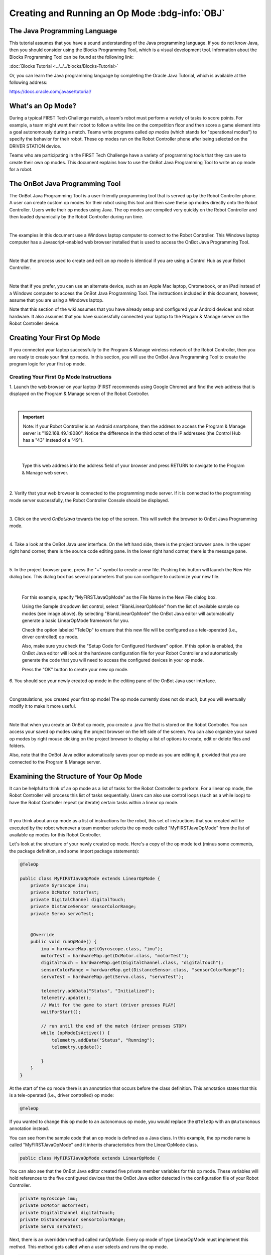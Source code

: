 Creating and Running an Op Mode :bdg-info:`OBJ`
===============================================

The Java Programming Language
~~~~~~~~~~~~~~~~~~~~~~~~~~~~~

This tutorial assumes that you have a sound understanding of the Java
programming language. If you do not know Java, then you should consider
using the Blocks Programming Tool, which is a visual development
tool. Information about the Blocks Programming Tool can be found at
the following link:

:doc:`Blocks Tutorial <../../../blocks/Blocks-Tutorial>`

Or, you can learn the Java programming language by completing the Oracle
Java Tutorial, which is available at the following address:

https://docs.oracle.com/javase/tutorial/

What's an Op Mode?
~~~~~~~~~~~~~~~~~~

During a typical FIRST Tech Challenge match, a team's robot must perform
a variety of tasks to score points. For example, a team might want their
robot to follow a white line on the competition floor and then score a
game element into a goal autonomously during a match. Teams write
programs called *op modes* (which stands for "operational modes") to
specify the behavior for their robot. These op modes run on the Robot
Controller phone after being selected on the DRIVER STATION device.

Teams who are participating in the FIRST Tech Challenge have a variety
of programming tools that they can use to create their own op modes.
This document explains how to use the OnBot Java Programming Tool to
write an op mode for a robot.

The OnBot Java Programming Tool
~~~~~~~~~~~~~~~~~~~~~~~~~~~~~~~

The OnBot Java Programming Tool is a user-friendly programming tool
that is served up by the Robot Controller phone. A user can create
custom op modes for their robot using this tool and then save these op
modes directly onto the Robot Controller. Users write their op modes
using Java. The op modes are compiled very quickly on the Robot
Controller and then loaded dynamically by the Robot Controller during
run time.

.. image:: images/OnBotDoc001_MainScreen.jpg
   :align: center

|

The examples in this document use a Windows laptop computer to connect
to the Robot Controller. This Windows laptop computer has a
Javascript-enabled web browser installed that is used to access the 
OnBot Java Programming Tool.

.. image:: images/BlocksPicture2.jpg
   :align: center

|

Note that the process used to create and edit an op mode is identical if
you are using a Control Hub as your Robot Controller.

.. image:: images/BlocksPicture2b.jpg
   :align: center

|

Note that if you prefer, you can use an alternate device, such as an
Apple Mac laptop, Chromebook, or an iPad instead of a Windows computer
to access the OnBot Java Programming Tool. The instructions included in
this document, however, assume that you are using a Windows laptop.

Note that this section of the wiki assumes that you have already setup
and configured your Android devices and robot hardware. It also assumes
that you have successfully connected your laptop to the Progam & Manage
server on the Robot Controller device.

Creating Your First Op Mode
~~~~~~~~~~~~~~~~~~~~~~~~~~~

If you connected your laptop successfully to the Program & Manage
wireless network of the Robot Controller, then you are ready to create
your first op mode. In this section, you will use the OnBot Java
Programming Tool to create the program logic for your first op mode.


Creating Your First Op Mode Instructions
----------------------------------------

1. Launch the web browser on your laptop (FIRST recommends using      
Google Chrome) and find the web address that is displayed on the      
Program & Manage screen of the Robot Controller. 

.. image:: images/WritingFirstOpModeStep1a.jpg
   :align: center

|

.. important:: Note: If your Robot Controller is an Android smartphone, then the address to access the Program & Manage server is "192.168.49.1:8080". Notice the difference in the third octet of the IP addresses (the Control Hub has a "43" instead of a "49").

.. image:: images/WritingFirstOpModeStep1aControlHub.jpg
   :align: center

|

   Type this web address into the address field of your browser and press RETURN to navigate to the Program & Manage web server.

.. image:: images/WritingFirstOpModeStep1bControlHub.jpg
   :align: center

|


2. Verify that your web browser is connected to the programming mode  
server. If it is connected to the programming mode server             
successfully, the Robot Controller Console should be displayed.       

.. image:: images/WritingFirstOpModeStep2ControlHub.jpg
   :align: center

|

3. Click on the word *OnBotJava* towards the top of the screen. This  
will switch the browser to OnBot Java Programming mode.               

.. image:: images/OnBotDoc_Step3_OnBotJavaButton.jpg
   :align: center

|

4. Take a look at the OnBot Java user interface. On the left hand     
side, there is the project browser pane. In the upper right hand      
corner, there is the source code editing pane. In the lower right     
hand corner, there is the message pane.  

.. image:: images/OnBotDoc_Step4_OnBotScreen.jpg
   :align: center

|

5. In the project browser pane, press the "+" symbol to create a new  
file. Pushing this button will launch the New File dialog box. This   
dialog box has several parameters that you can configure to customize 
your new file.                                                        

.. image:: images/OnBotDoc_Step5_NewFile.jpg
   :align: center

|

   For this example, specify "MyFIRSTJavaOpMode" as the File Name in the New File dialog box.

   Using the Sample dropdown list control, select "BlankLinearOpMode" from the list of available sample op modes (see image above).  By selecting "BlankLinearOpMode" the OnBot Java editor will automatically generate a basic LinearOpMode framework for you.

   Check the option labeled "TeleOp" to ensure that this new file will be configured as a tele-operated (i.e., driver controlled) op mode.
   
   Also, make sure you check the "Setup Code for Configured Hardware" option.  If this option is enabled, the OnBot Java editor will look at the hardware configuration file for your Robot Controller and automatically generate the code that you will need to access the configured devices in your op mode.

   Press the "OK" button to create your new op mode.

6. You should see your newly created op mode in the editing pane of   
the OnBot Java user interface.                                        

.. image:: images/OnBotDoc_Step6_NewOpModeEditPane.jpg
   :align: center

|

Congratulations, you created your first op mode! The op mode currently
does not do much, but you will eventually modify it to make it more
useful.

.. image:: images/OnBotDoc_Step6_ProjectBrowser.jpg
   :align: center

|

Note that when you create an OnBot op mode, you create a .java file that
is stored on the Robot Controller. You can access your saved op modes
using the project browser on the left side of the screen. You can also
organize your saved op modes by right mouse clicking on the project
browser to display a list of options to create, edit or delete files and
folders.

Also, note that the OnBot Java editor automatically saves your op mode
as you are editing it, provided that you are connected to the Program &
Manage server.

Examining the Structure of Your Op Mode
~~~~~~~~~~~~~~~~~~~~~~~~~~~~~~~~~~~~~~~

It can be helpful to think of an op mode as a list of tasks for the
Robot Controller to perform. For a linear op mode, the Robot Controller
will process this list of tasks sequentially. Users can also use control
loops (such as a while loop) to have the Robot Controller repeat (or
iterate) certain tasks within a linear op mode.

.. image:: images/ExaminingStructurePic2.jpg
   :align: center

|

If you think about an op mode as a list of instructions for the robot,
this set of instructions that you created will be executed by the robot
whenever a team member selects the op mode called "MyFIRSTJavaOpMode"
from the list of available op modes for this Robot Controller.

Let's look at the structure of your newly created op mode. Here's a copy
of the op mode text (minus some comments, the package definition, and
some import package statements):

.. code-block:: java

   @TeleOp

   public class MyFIRSTJavaOpMode extends LinearOpMode {
       private Gyroscope imu;
       private DcMotor motorTest;
       private DigitalChannel digitalTouch;
       private DistanceSensor sensorColorRange;
       private Servo servoTest;


       @Override
       public void runOpMode() {
           imu = hardwareMap.get(Gyroscope.class, "imu");
           motorTest = hardwareMap.get(DcMotor.class, "motorTest");
           digitalTouch = hardwareMap.get(DigitalChannel.class, "digitalTouch");
           sensorColorRange = hardwareMap.get(DistanceSensor.class, "sensorColorRange");
           servoTest = hardwareMap.get(Servo.class, "servoTest");

           telemetry.addData("Status", "Initialized");
           telemetry.update();
           // Wait for the game to start (driver presses PLAY)
           waitForStart();

           // run until the end of the match (driver presses STOP)
           while (opModeIsActive()) {
               telemetry.addData("Status", "Running");
               telemetry.update();

           }
       }
   }

At the start of the op mode there is an annotation that occurs before
the class definition. This annotation states that this is a
tele-operated (i.e., driver controlled) op mode:

.. code-block:: java

   @TeleOp

If you wanted to change this op mode to an autonomous op mode, you would
replace the ``@TeleOp`` with an ``@Autonomous`` annotation instead.

You can see from the sample code that an op mode is defined as a Java
class. In this example, the op mode name is called "MyFIRSTJavaOpMode"
and it inherits characteristics from the LinearOpMode class.

.. code-block:: java

   public class MyFIRSTJavaOpMode extends LinearOpMode {

You can also see that the OnBot Java editor created five private member
variables for this op mode. These variables will hold references to the
five configured devices that the OnBot Java editor detected in the
configuration file of your Robot Controller.

.. code-block:: java

       private Gyroscope imu;
       private DcMotor motorTest;
       private DigitalChannel digitalTouch;
       private DistanceSensor sensorColorRange;
       private Servo servoTest;

Next, there is an overridden method called runOpMode. Every op mode of
type LinearOpMode must implement this method. This method gets called
when a user selects and runs the op mode.

.. code-block:: java

       @Override
       public void runOpMode() {

At the start of the runOpMode method, the op mode uses an object named
hardwareMap to get references to the hardware devices that are listed in
the Robot Controller's configuration file:

.. code-block:: java

           imu = hardwareMap.get(Gyroscope.class, "imu");
           motorTest = hardwareMap.get(DcMotor.class, "motorTest");
           digitalTouch = hardwareMap.get(DigitalChannel.class, "digitalTouch");
           sensorColorRange = hardwareMap.get(DistanceSensor.class, "sensorColorRange");
           servoTest = hardwareMap.get(Servo.class, "servoTest");

The hardwareMap object is available to use in the runOpMode method. It
is an object of type HardwareMap class.

Note that when you attempt to retrieve a reference to a specific device
in your op mode, the name that you specify as the second argument of the
HardwareMap.get method must match the name used to define the device in
your configuration file. For example, if you created a configuration
file that had a DC motor named "motorTest", then you must use this same
name (it is case sensitive) to retrieve this motor from the hardwareMap
object. If the names do not match, the op mode will throw an exception
indicating that it cannot find the device.

In the next few statements of the example, the op mode prompts the user
to push the start button to continue. It uses another object that is
available in the runOpMode method. This object is called telemetry and
the op mode uses the addData method to add a message to be sent to the
DRIVER STATION. The op mode then calls the update method to send the
message to the DRIVER STATION. Then it calls the waitForStart method, to
wait until the user pushes the start button on the driver station to
begin the op mode run.

.. code-block:: java

           telemetry.addData("Status", "Initialized");
           telemetry.update();
           // Wait for the game to start (driver presses PLAY)
           waitForStart();

Note that all linear op modes should have a waitForStart statement to
ensure that the robot will not begin executing the op mode until the
driver pushes the start button.

After a start command has been received, the op mode enters a while loop
and keeps iterating in this loop until the op mode is no longer active
(i.e., until the user pushes the stop button on the DRIVER STATION):

.. code-block:: java

           // run until the end of the match (driver presses STOP)
           while (opModeIsActive()) {
               telemetry.addData("Status", "Running");
               telemetry.update();

           }

As the op mode iterates in the while loop, it will continue to send
telemetry messages with the index of "Status" and the message of
"Running" to be displayed on the DRIVER STATION.

Building Your Op Mode
~~~~~~~~~~~~~~~~~~~~~

When you create or edit an op mode the OnBot Java editor will auto-save
the .java file to the file system of the Robot Controller. However,
before you can execute your changes on the Robot Controller, you must
first build the op mode and convert it from a Java text file to a binary
that can be loaded dynamically into the Robot Controller app.

If you are satisfied with your op mode and are ready to build, press the
Build button (which is the button with the wrench symbol, see image
below) to start the build process. Note that the build process will
build **all of the .java files** on your Robot Controller.

.. image:: images/OnBotDoc_BuildButton.jpg
   :align: center

|

You should see messages appear in the message pane, which is located in
the lower right hand side of the window. If your build was successful,
you should see a "Build succeeded!" message in the message pane.

.. image:: images/OnBotDoc_BuildSucceeded.jpg
   :align: center

|

Once you have built the binary files with your updated op modes, they
are ready to run on the Robot Controller. Before we run our example op
mode, let's see what happens if a problem occurs during the build
process.

Troubleshooting Build Messages
~~~~~~~~~~~~~~~~~~~~~~~~~~~~~~

In the previous section, the build process went smoothly. Let's modify
your op mode slightly to cause an error in the build process.

In the editing pane of the OnBot Java window, look for the line that
reads ``private Servo servoTest;``. This should appear somewhere near the
beginning of your op mode class definition. Change the word "Servo" to
the word "Zervo":

.. code-block:: java

   private Zervo servoTest;

Also, let's modify the telemetry statement that informs the user that
the op mode has been initialized, and let's remove one of the two
arguments so that the statement looks like this:

.. code-block:: java

   telemetry.addData("Status",);

Note that when you eliminate the second argument, a little "x" should
appear next to the line with the modified addData statement. This "x"
indicates that there is a syntax error in the statement.

.. image:: images/OnBotDoc_SyntaxError.jpg
   :align: center

|

After you have modified your op mode, you can press the build button and
see what error messages appear.

.. image:: images/OnBotDoc_IllegalStart.jpg
   :align: center

|

When you first attempt to build the op mode, you should get an "illegal
start of expression error". This is because the addData method is
missing its second argument. The OnBot Java system also directs you to
the file that has the error, and the location within the file where the
error occurs.

In this example, the problem file is called
"org/firstinspires/ftc/teamcode/MyFIRSTJavaOpMode.java" and the error
occurs at line 62, column 37. It is important to note that the build
process builds all of the .java files on the Robot Controller. If there
is an error in a different file (one that you are not currently editing)
you will need to look at the file name to determine which file is
causing the problem.

Let's restore this statement back to its original, correct form:

.. code-block:: java

   telemetry.addData("Status", "Initialized");

After you have corrected the addData statement, push the build button
again to see what happens. The OnBot Java system should complain that it
cannot find the symbol "Zervo" in a source file called
"org/firstinspires/ftc/teamcode/MyFIRSTJavaOpMode.java" at line 51,
column 13.

.. image:: images/OnBotDoc_cannotFind.jpg
   :align: center

|

You should restore the statement back to its original form and then push
the build button and verify that the op mode gets built properly.

.. code-block:: java

   private Servo servoTest;

Running Your Op Mode
~~~~~~~~~~~~~~~~~~~~

*  If you successfully rebuilt your op mode, you are ready to run the op mode. Verify that the DRIVER STATION is still connected to the Robot Controller. Since you designated that your example op mode is a tele-operated op mode, it will be listed as a "TeleOp" op mode.
*  On the DRIVER STATION, use the "TeleOp" dropdown list control to display the list of available op modes. Select your op mode ("MyFIRSTJavaOpMode") from the list.

.. image:: images/OnBotDoc_SelectMyFIRSTOpMode.jpg
   :align: center

|

   Press the INIT button to initialize the op mode.

.. image:: images/OnBotDoc_MyFIRSTPushInit.jpg
   :align: center

|

The op mode will execute the statements in the runOpMode method up to
the waitForStart statement. It will then wait until you press the start
button (which is represented by the triangular shaped symbol) to
continue.

.. image:: images/OnBotDoc_PressStart.jpg
   :align: center

|

Once you press the start button, the op mode will continue to iterate
and send the "Status: Running" message to the DRIVER STATION. To stop
the op mode, press the square-shaped stop button.

.. image:: images/OnBotDoc_PressStop.jpg
   :align: center

|

Congratulations! You ran your first java op mode!

Modifying Your Op Mode to Control a Motor
~~~~~~~~~~~~~~~~~~~~~~~~~~~~~~~~~~~~~~~~~

Let's modify your op mode to control the DC motor that you connected and
configured for your REV Expansion Hub. Modify the code for the program
loop so that it looks like the following:

.. code-block:: java

   // run until the end of the match (driver presses STOP)
   double tgtPower = 0;
   while (opModeIsActive()) {
       tgtPower = -this.gamepad1.left_stick_y;
       motorTest.setPower(tgtPower);
       telemetry.addData("Target Power", tgtPower);
       telemetry.addData("Motor Power", motorTest.getPower());
       telemetry.addData("Status", "Running");
       telemetry.update();

   }

If you look at the code that was added, you will see that we defined a
new variable called target power before we enter the while loop.

.. code-block:: java

   double tgtPower = 0;

At the start of the while loop we set the variable tgtPower equal to the
negative value of the gamepad1's left joystick:

.. code-block:: java

   tgtPower = -this.gamepad1.left_stick_y;

The object gamepad1 is available for you to access in the runOpMode
method. It represents the state of gamepad #1 in your OPERATOR CONSOLE.
Note that for the F310 gamepads that are used during the competition,
the Y value of a joystick ranges from -1, when a joystick is in its
topmost position, to +1, when a joystick is in its bottommost position.
In the example code above, you negate the left_stick_y value so that
pushing the left joystick forward will result in a positive power being
applied to the motor. Note that in this example, the notion of forwards
and backwards for the motor is arbitrary. However, the concept of
negating the joystick y value can be very useful in practice.

.. image:: images/OnBotDoc_left_stick_y.jpg
   :align: center

|

The next set of statements sets the power of motorTest to the value
represented by the variable tgtPower. The values for target power and
actual motor power are then added to the set of data that will be sent
via the telemetry mechanism to the DRIVER STATION.

.. code-block:: java

       tgtPower = -this.gamepad1.left_stick_y;
       motorTest.setPower(tgtPower);
       telemetry.addData("Target Power", tgtPower);
       telemetry.addData("Motor Power", motorTest.getPower());

After you have modified your op mode to include these new statements,
press the build button and verify that the op mode was built
successfully.

Running Your Op Mode with a Gamepad Connected
~~~~~~~~~~~~~~~~~~~~~~~~~~~~~~~~~~~~~~~~~~~~~

*  Your op mode takes input from a gamepad and uses this input to control
   a DC motor. To run your op mode, you will need to connect a Logitech
   F310 gamepad to the DRIVER STATION.
*  Before you connect your gamepad to the phone, verify that the switch
   on the bottom of the gamepad is set to the "X" position.

.. image:: images/RunningOpModeStep1.jpg
   :align: center

|

Connect the gamepad to the DRIVER STATION using the Micro USB OTG
adapter cable.

.. image:: images/RunningOpModeStep2.jpg
   :align: center

|

Your example op mode is looking for input from the gamepad designated as
the user or driver #1. Press the Start button and the A button
simultaneously on the Logictech F310 controller to designate your
gamepad as user #1. Note that pushing the Start button and the B button
simultaneously would designate the gamepad as user #2.

.. image:: images/RunningOpModeStep3.jpg
   :align: center

|

If you successfully designated the gamepad to be user #1, you should see
a little gamepad icon above the text "User 1" in the upper right hand
corner of the DRIVER STATION Screen. Whenever there is activity on
gamepad #1, the little icon should be highlighted in green. If the icon
is missing or if it does not highlight in green when you use your
gamepad, then there is a problem with the connection to the gamepad.

Select, initialize and run your "MyFIRSTJavaOpMode" op mode. It is
important to note that whenever you rebuild an op mode, you must stop
the current op mode run and then restart it before the changes that you
just built take effect.

If you configured your gamepad properly, then the left joystick should
control the motion of the motor. As you run your op mode, be careful and
make sure you do not get anything caught in the turning motor. Note that
the User #1 gamepad icon should highlight green each time you move the
joystick. Also note that the target power and actual motor power values
should be displayed in the telemetry area on the DRIVER STATION.

.. image:: images/OnBotDoc_RunOpModeDCMotor.jpg
   :align: center

|

